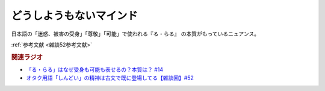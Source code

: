 どうしようもないマインド
==========================================
.. glossary::
    どうしようもないマインド : と

日本語の「迷惑、被害の受身」「尊敬」「可能」で使われる『る・らる』 の本質がもっているニュアンス。

:ref:`参考文献 <雑談52参考文献>`


.. rubric:: 関連ラジオ
* `「る・らる」はなぜ受身も可能も表せるの？本質は？ #14`_
* `オタク用語「しんどい」の精神は古文で既に登場してる【雑談回】#52`_

.. _オタク用語「しんどい」の精神は古文で既に登場してる【雑談回】#52: https://www.youtube.com/watch?v=FLq-XlEvxak
.. _「る・らる」はなぜ受身も可能も表せるの？本質は？ #14: https://www.youtube.com/watch?v=SPSn--SkUws

